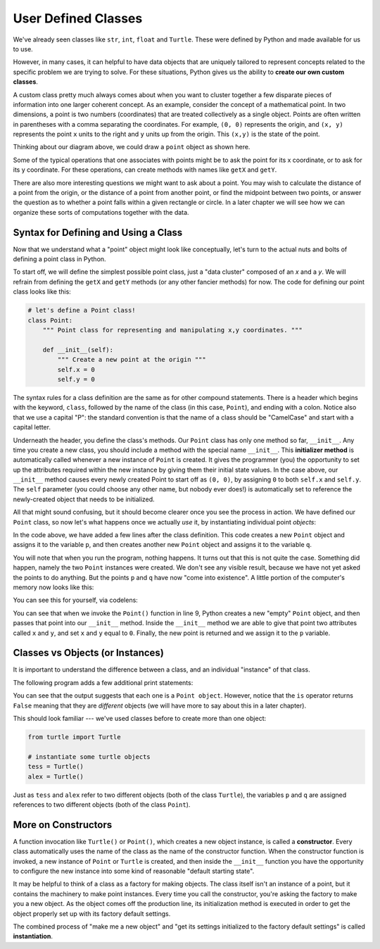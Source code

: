 ..  Copyright (C)  Brad Miller, David Ranum, Jeffrey Elkner, Peter Wentworth, Allen B. Downey, Chris
    Meyers, and Dario Mitchell.  Permission is granted to copy, distribute
    and/or modify this document under the terms of the GNU Free Documentation
    License, Version 1.3 or any later version published by the Free Software
    Foundation; with Invariant Sections being Forward, Prefaces, and
    Contributor List, no Front-Cover Texts, and no Back-Cover Texts.  A copy of
    the license is included in the section entitled "GNU Free Documentation
    License".

User Defined Classes
--------------------

We've already seen classes like ``str``, ``int``, ``float`` and ``Turtle``. These were defined by Python and made available for us to use.

However, in many cases, it can helpful to have data objects that are uniquely tailored to represent concepts related to the specific problem we are trying to solve. For these situations, Python gives us the ability to **create our own custom classes**.

A custom class pretty much always comes about when you want to cluster together a few disparate pieces of information into one larger coherent concept. As an example, consider the concept of a mathematical point. In two dimensions, a point is two numbers (coordinates) that are treated collectively as a single object. Points are often written in parentheses with a comma separating the coordinates. For example, ``(0, 0)`` represents the origin, and ``(x, y)`` represents the point ``x`` units to the right and ``y`` units up from the origin.  This ``(x,y)`` is the state of the point.

Thinking about our diagram above, we could draw a ``point`` object as shown here.

.. image:: Figures/objectpic2.png
   :alt: A point has an x and a y


Some of the typical operations that one associates with points might be to ask
the point for its x coordinate, or to ask for its y coordinate. For these operations, can create methods with names like ``getX`` and ``getY``.

.. image:: Figures/objectpic3.png
   :alt: A point also has methods

There are also more interesting questions we might want to ask about a point. You may wish to calculate the distance of a point from the origin, or the distance of a point from another point, or find the midpoint between two points, or answer the question as to whether a point falls within a given rectangle or circle. In a later chapter we will see how we can organize these sorts of computations together with the data.


Syntax for Defining and Using a Class
~~~~~~~~~~~~~~~~~~~~~~~~~~~~~~~~~~~~~

Now that we understand what a "point" object might look like conceptually, let's turn to the actual nuts and bolts of defining a point class in Python.

To start off, we will define the simplest possible point class, just a "data cluster" composed of an `x` and a `y`. We will refrain from defining the ``getX`` and ``getY`` methods (or any other fancier methods) for now. The code for defining our point class looks like this:

.. sourcecode:: python

    # let's define a Point class!
    class Point:
        """ Point class for representing and manipulating x,y coordinates. """

        def __init__(self):
            """ Create a new point at the origin """
            self.x = 0
            self.y = 0

The syntax rules for a class definition are the same as for other compound statements. There is a header which begins with the keyword, ``class``, followed by the name of the class (in this case, ``Point``), and ending with a colon. Notice also that we use a capital "P": the standard convention is that the name of a class should be "CamelCase" and start with a capital letter.

Underneath the header, you define the class's methods. Our ``Point`` class has only one method so far, ``__init__``. Any time you create a new class, you should include a method with the special name ``__init__``. This **initializer method** is automatically called whenever a new instance of ``Point`` is created.  It gives the programmer (you) the opportunity to set up the attributes required within the new instance by giving them their initial state values. In the case above, our ``__init__`` method causes every newly created Point to start off as ``(0, 0)``, by assigning ``0`` to both ``self.x`` and ``self.y``. The ``self`` parameter (you could choose any other name, but nobody ever does!) is automatically set to reference the newly-created object that needs to be initialized.

All that might sound confusing, but it should become clearer once you see the process in action. We have defined our ``Point`` class, so now let's what happens once we actually *use* it, by instantiating individual point *objects*:

.. activecode:: chp13_classes1

    class Point:
        """ Point class for representing and manipulating x,y coordinates. """

        def __init__(self):
            """ Create a new point at the origin """
            self.x = 0
            self.y = 0

    # now let's create some Points!
    p = Point() # p is a point
    q = Point() # q is a different point

    print("Nothing seems to have happened with the points")

In the code above, we have added a few lines after the class definition. This code creates a new ``Point`` object and assigns it to the variable ``p``, and then creates another new ``Point`` object and assigns it to the variable ``q``.

You will note that when you run the program, nothing happens. It turns out that this is not quite the case. Something did happen, namely the two ``Point`` instances were created. We don't see any visible result, because we have not yet asked the points to do anything. But the points ``p`` and ``q`` have now "come into existence". A little portion of the computer's memory now looks like this:

.. image:: Figures/objectpic4.png
   :alt: Simple object has state and methods

You can see this for yourself, via codelens:

.. codelens:: chp13_points
    :python: py3

    class Point:
        """ Point class for representing and manipulating x,y coordinates. """

        def __init__(self):
            """ Create a new point at the origin """
            self.x = 0
            self.y = 0

    # now let's create some Points!
    p = Point() # p is a point
    q = Point() # q is a different point

    print("Nothing seems to have happened with the points")

You can see that when we invoke the ``Point()`` function in line 9, Python creates a new "empty" ``Point`` object, and then passes that point into our ``__init__`` method. Inside the ``__init__`` method we are able to give that point two attributes called ``x`` and ``y``, and set ``x`` and ``y`` equal to ``0``. Finally, the new point is returned and we assign it to the ``p`` variable.

Classes vs Objects (or Instances)
~~~~~~~~~~~~~~~~~~~~~~~~~~~~~~~~~

It is important to understand the difference between a class, and an individual "instance" of that class.

The following program adds a few additional print statements:

.. activecode:: chp13_classes2

    class Point:
        """ Point class for representing and manipulating x,y coordinates. """

        def __init__(self):
            """ Create a new point at the origin """
            self.x = 0
            self.y = 0

    p = Point()
    q = Point()

    print(p)
    print(q)

    print(p is q)


You can see that the output suggests that each one is a ``Point object``. However, notice that the ``is`` operator returns ``False`` meaning that they are *different* objects (we will have more to say about this in a later chapter).

This should look familiar --- we've used classes before to create more than one object:

.. sourcecode:: python

    from turtle import Turtle

    # instantiate some turtle objects
    tess = Turtle()
    alex = Turtle()

Just as ``tess`` and ``alex`` refer to two different objects (both of the class ``Turtle``), the variables ``p`` and ``q`` are assigned references to two different objects (both of the class ``Point``).

More on Constructors
~~~~~~~~~~~~~~~~~~~~

A function invocation like ``Turtle()`` or ``Point()``, which creates a new object instance, is called a **constructor**. Every class automatically uses the name of the class as the name of the constructor function. When the constructor function is invoked, a new instance of ``Point`` or ``Turtle`` is created, and then inside the ``__init__`` function you have the opportunity to configure the new instance into some kind of reasonable "default starting state".

It may be helpful to think of a class as a factory for making objects. The class itself isn't an instance of a point, but it contains the machinery to make point instances. Every time you call the constructor, you're asking the factory to make you a new object. As the object comes off the production line, its initialization method is executed in order to get the object properly set up with its factory default settings.

The combined process of "make me a new object" and "get its settings initialized to the factory default settings" is called **instantiation**.
